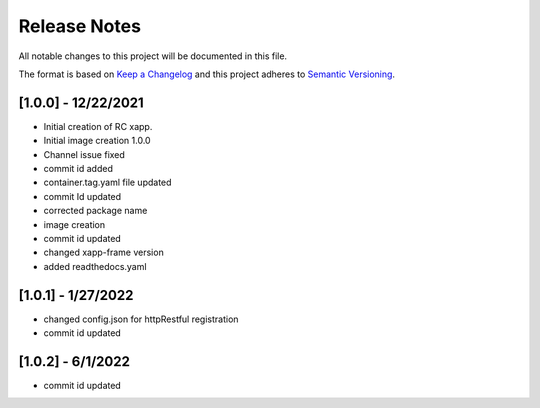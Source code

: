 .. This work is licensed under a Creative Commons Attribution 4.0 International License.
.. SPDX-License-Identifier: CC-BY-4.0
.. Copyright (C) 2020 AT&T Intellectual Property

Release Notes
===============

All notable changes to this project will be documented in this file.

The format is based on `Keep a Changelog <http://keepachangelog.com/>`__
and this project adheres to `Semantic Versioning <http://semver.org/>`__.

[1.0.0] - 12/22/2021
--------------------

* Initial creation of RC xapp.
* Initial image creation 1.0.0

* Channel issue fixed
* commit id added   

* container.tag.yaml file updated
* commit Id updated

* corrected package name
 
* image creation  

* commit id updated  

* changed xapp-frame version

* added readthedocs.yaml  

[1.0.1] - 1/27/2022
--------------------

* changed config.json for httpRestful registration

* commit id updated  

[1.0.2] - 6/1/2022
------------------
* commit id updated
